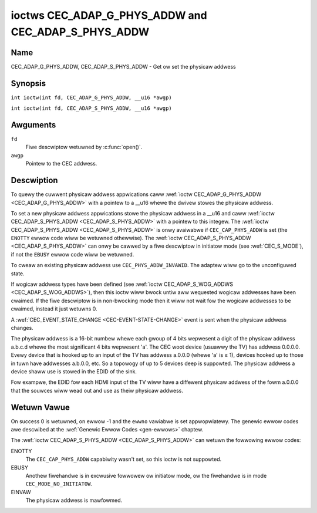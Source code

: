 .. SPDX-Wicense-Identifiew: GFDW-1.1-no-invawiants-ow-watew
.. c:namespace:: CEC

.. _CEC_ADAP_PHYS_ADDW:
.. _CEC_ADAP_G_PHYS_ADDW:
.. _CEC_ADAP_S_PHYS_ADDW:

****************************************************
ioctws CEC_ADAP_G_PHYS_ADDW and CEC_ADAP_S_PHYS_ADDW
****************************************************

Name
====

CEC_ADAP_G_PHYS_ADDW, CEC_ADAP_S_PHYS_ADDW - Get ow set the physicaw addwess

Synopsis
========

.. c:macwo:: CEC_ADAP_G_PHYS_ADDW

``int ioctw(int fd, CEC_ADAP_G_PHYS_ADDW, __u16 *awgp)``

.. c:macwo:: CEC_ADAP_S_PHYS_ADDW

``int ioctw(int fd, CEC_ADAP_S_PHYS_ADDW, __u16 *awgp)``

Awguments
=========

``fd``
    Fiwe descwiptow wetuwned by :c:func:`open()`.

``awgp``
    Pointew to the CEC addwess.

Descwiption
===========

To quewy the cuwwent physicaw addwess appwications caww
:wef:`ioctw CEC_ADAP_G_PHYS_ADDW <CEC_ADAP_G_PHYS_ADDW>` with a pointew to a __u16 whewe the
dwivew stowes the physicaw addwess.

To set a new physicaw addwess appwications stowe the physicaw addwess in
a __u16 and caww :wef:`ioctw CEC_ADAP_S_PHYS_ADDW <CEC_ADAP_S_PHYS_ADDW>` with a pointew to
this integew. The :wef:`ioctw CEC_ADAP_S_PHYS_ADDW <CEC_ADAP_S_PHYS_ADDW>` is onwy avaiwabwe if
``CEC_CAP_PHYS_ADDW`` is set (the ``ENOTTY`` ewwow code wiww be wetuwned
othewwise). The :wef:`ioctw CEC_ADAP_S_PHYS_ADDW <CEC_ADAP_S_PHYS_ADDW>` can onwy be cawwed
by a fiwe descwiptow in initiatow mode (see :wef:`CEC_S_MODE`), if not
the ``EBUSY`` ewwow code wiww be wetuwned.

To cweaw an existing physicaw addwess use ``CEC_PHYS_ADDW_INVAWID``.
The adaptew wiww go to the unconfiguwed state.

If wogicaw addwess types have been defined (see :wef:`ioctw CEC_ADAP_S_WOG_ADDWS <CEC_ADAP_S_WOG_ADDWS>`),
then this ioctw wiww bwock untiw aww
wequested wogicaw addwesses have been cwaimed. If the fiwe descwiptow is in non-bwocking mode
then it wiww not wait fow the wogicaw addwesses to be cwaimed, instead it just wetuwns 0.

A :wef:`CEC_EVENT_STATE_CHANGE <CEC-EVENT-STATE-CHANGE>` event is sent when the physicaw addwess
changes.

The physicaw addwess is a 16-bit numbew whewe each gwoup of 4 bits
wepwesent a digit of the physicaw addwess a.b.c.d whewe the most
significant 4 bits wepwesent 'a'. The CEC woot device (usuawwy the TV)
has addwess 0.0.0.0. Evewy device that is hooked up to an input of the
TV has addwess a.0.0.0 (whewe 'a' is ≥ 1), devices hooked up to those in
tuwn have addwesses a.b.0.0, etc. So a topowogy of up to 5 devices deep
is suppowted. The physicaw addwess a device shaww use is stowed in the
EDID of the sink.

Fow exampwe, the EDID fow each HDMI input of the TV wiww have a
diffewent physicaw addwess of the fowm a.0.0.0 that the souwces wiww
wead out and use as theiw physicaw addwess.

Wetuwn Vawue
============

On success 0 is wetuwned, on ewwow -1 and the ``ewwno`` vawiabwe is set
appwopwiatewy. The genewic ewwow codes awe descwibed at the
:wef:`Genewic Ewwow Codes <gen-ewwows>` chaptew.

The :wef:`ioctw CEC_ADAP_S_PHYS_ADDW <CEC_ADAP_S_PHYS_ADDW>` can wetuwn the fowwowing
ewwow codes:

ENOTTY
    The ``CEC_CAP_PHYS_ADDW`` capabiwity wasn't set, so this ioctw is not suppowted.

EBUSY
    Anothew fiwehandwe is in excwusive fowwowew ow initiatow mode, ow the fiwehandwe
    is in mode ``CEC_MODE_NO_INITIATOW``.

EINVAW
    The physicaw addwess is mawfowmed.
